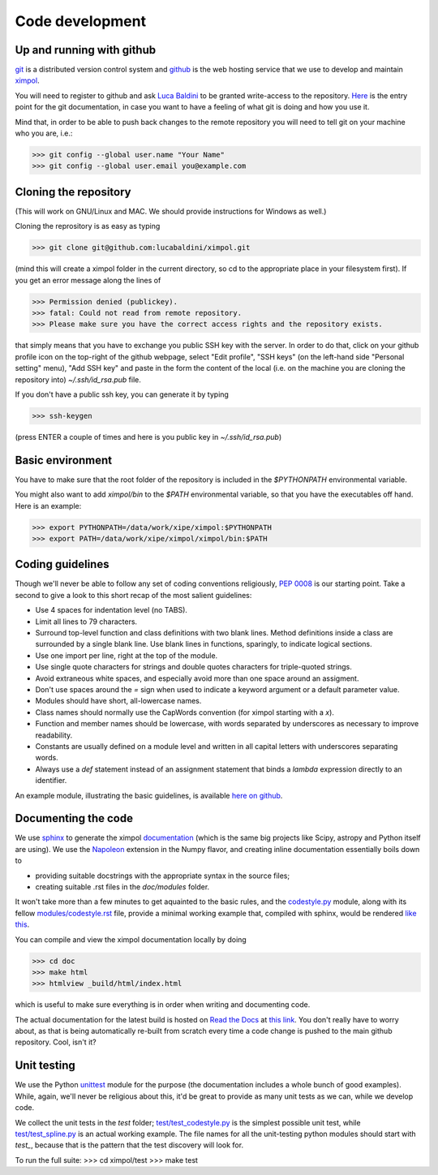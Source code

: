 Code development
================

Up and running with github
--------------------------

`git <http://git-scm.com/>`_ is a distributed version control system and
`github <https://github.com/>`_ is the web hosting service that we use to
develop and maintain `ximpol <https://github.com/lucabaldini/ximpol>`_.

You will need to register to github and ask
`Luca Baldini <mailto:luca.baldini@pi.infn.it>`_ to be granted write-access to
the repository. `Here <http://git-scm.com/doc>`_ is the entry point for the git
documentation, in case you want to have a feeling of what git is doing and how
you use it.

Mind that, in order to be able to push back changes to the remote repository
you will need to tell git on your machine who you are, i.e.:

>>> git config --global user.name "Your Name"
>>> git config --global user.email you@example.com


Cloning the repository
----------------------

(This will work on GNU/Linux and MAC. We should provide instructions for
Windows as well.)

Cloning the reprository is as easy as typing

>>> git clone git@github.com:lucabaldini/ximpol.git

(mind this will create a ximpol folder in the current directory, so cd to the
appropriate place in your filesystem first). If you get an error message along
the lines of

>>> Permission denied (publickey).
>>> fatal: Could not read from remote repository.
>>> Please make sure you have the correct access rights and the repository exists.

that simply means that you have to exchange you public SSH key with the server.
In order to do that, click on your github profile icon on the top-right of the
github webpage, select "Edit profile", "SSH keys" (on the left-hand side
"Personal setting" menu), "Add SSH key" and paste in the form the content of
the local (i.e. on the machine you are cloning the repository into)
`~/.ssh/id_rsa.pub` file.

If you don't have a public ssh key, you can generate it by typing

>>> ssh-keygen

(press ENTER a couple of times and here is you public key in
`~/.ssh/id_rsa.pub`)


Basic environment
-----------------

You have to make sure that the root folder of the repository is included in
the `$PYTHONPATH` environmental variable.

You might also want to add `ximpol/bin` to the `$PATH` environmental variable,
so that you have the executables off hand. Here is an example:

>>> export PYTHONPATH=/data/work/xipe/ximpol:$PYTHONPATH
>>> export PATH=/data/work/xipe/ximpol/ximpol/bin:$PATH



Coding guidelines
-----------------

Though we'll never be able to follow any set of coding conventions religiously,
`PEP 0008 <https://www.python.org/dev/peps/pep-0008/>`_ is our starting point.
Take a second to give a look to this short recap of the most salient guidelines:

* Use 4 spaces for indentation level (no TABS).
* Limit all lines to 79 characters.
* Surround top-level function and class definitions with two blank lines.
  Method definitions inside a class are surrounded by a single blank line.
  Use blank lines in functions, sparingly, to indicate logical sections.
* Use one import per line, right at the top of the module.
* Use single quote characters for strings and double quotes characters for 
  triple-quoted strings.
* Avoid extraneous white spaces, and especially avoid more than one space
  around an assigment.
* Don't use spaces around the `=` sign when used to indicate a keyword argument
  or a default parameter value.
* Modules should have short, all-lowercase names.
* Class names should normally use the CapWords convention (for ximpol starting
  with a `x`).
* Function and member names should be lowercase, with words separated by
  underscores as necessary to improve readability.
* Constants are usually defined on a module level and written in all capital
  letters with underscores separating words.
* Always use a `def` statement instead of an assignment statement that binds a
  `lambda` expression directly to an identifier. 

An example module, illustrating the basic guidelines, is available
`here on github
<https://github.com/lucabaldini/ximpol/tree/master/ximpol/utils/codestyle.py>`_.


Documenting the code
--------------------

We use `sphinx <http://sphinx-doc.org/#>`_ to generate the ximpol
`documentation <http://ximpol.readthedocs.org/en/latest/index.html>`_ (which
is the same big projects like Scipy, astropy and Python itself are using).
We use the `Napoleon
<https://sphinxcontrib-napoleon.readthedocs.org/en/latest/>`_ extension in the
Numpy flavor, and creating inline documentation essentially boils down to

* providing suitable docstrings with the appropriate syntax in the source files;
* creating suitable .rst files in the `doc/modules` folder.

It won't take more than a few minutes to get aquainted to the basic rules,
and the `codestyle.py
<https://github.com/lucabaldini/ximpol/tree/master/ximpol/utils/codestyle.py>`_
module, along with its fellow `modules/codestyle.rst
<https://raw.githubusercontent.com/lucabaldini/ximpol/master/doc/modules/codestyle.rst>`_
file, provide a minimal working example that, compiled with sphinx, would
be rendered `like this
<http://ximpol.readthedocs.org/en/latest/modules/codestyle.html#module-ximpol.utils.codestyle>`_.

You can compile and view the ximpol documentation locally by doing

>>> cd doc
>>> make html
>>> htmlview _build/html/index.html

which is useful to make sure everything is in order when writing and
documenting code.

The actual documentation for the latest build is hosted on `Read the Docs
<https://readthedocs.org/>`_ at `this link
<http://ximpol.readthedocs.org/en/latest/index.html>`_. You don't really have to
worry about, as that is being automatically re-built from scratch every time a
code change is pushed to the main github repository. Cool, isn't it?


Unit testing
------------

We use the Python `unittest <https://docs.python.org/2/library/unittest.html>`_
module for the purpose (the documentation includes a whole bunch of good
examples). While, again, we'll never be religious about this, it'd be great
to provide as many unit tests as we can, while we develop code.

We collect the unit tests in the `test` folder; `test/test_codestyle.py
<https://github.com/lucabaldini/ximpol/blob/master/ximpol/test/codestyle.py>`_
is the simplest possible unit test, while  `test/test_spline.py
<https://github.com/lucabaldini/ximpol/blob/master/ximpol/test/spline.py>`_ is
an actual working example. The file names for all the unit-testing python
modules should start with `test_`, because that is the pattern that the test
discovery will look for.

To run the full suite:
>>> cd ximpol/test
>>> make test
